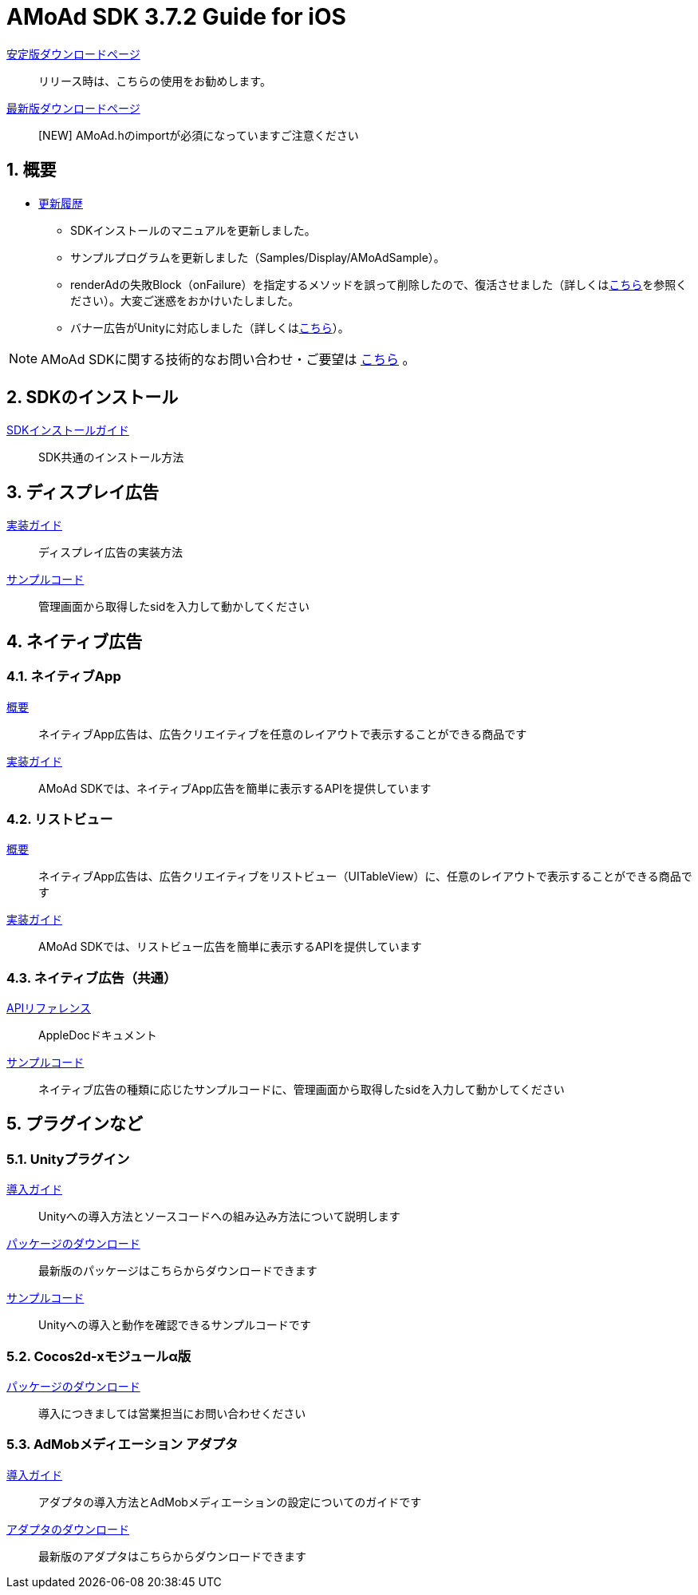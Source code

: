 :Version: 3.7.2

= AMoAd SDK {version} Guide for iOS

:numbered:
:sectnums:

link:https://github.com/amoad/amoad-ios-sdk/releases/latest[安定版ダウンロードページ] ::
リリース時は、こちらの使用をお勧めします。

link:https://github.com/amoad/amoad-ios-sdk/releases#[最新版ダウンロードページ] ::
[NEW] AMoAd.hのimportが必須になっていますご注意ください

== 概要

* link:https://github.com/amoad/amoad-ios-sdk/releases[更新履歴]
** SDKインストールのマニュアルを更新しました。
** サンプルプログラムを更新しました（Samples/Display/AMoAdSample）。
** renderAdの失敗Block（onFailure）を指定するメソッドを誤って削除したので、復活させました（詳しくはlink:Documents/Native/Guide_nativeApp.asciidoc#広告を表示する[こちら]を参照ください）。大変ご迷惑をおかけいたしました。
** バナー広告がUnityに対応しました（詳しくは<<51-unityプラグイン,こちら>>）。

NOTE: AMoAd SDKに関する技術的なお問い合わせ・ご要望は link:https://github.com/amoad/amoad-ios-sdk/issues[こちら] 。

== SDKのインストール

link:Documents/Install/Install.asciidoc[SDKインストールガイド]::
SDK共通のインストール方法

== ディスプレイ広告

link:Documents/Display/Guide.asciidoc[実装ガイド]::
ディスプレイ広告の実装方法

link:https://github.com/amoad/amoad-ios-sdk/tree/master/Samples/Display[サンプルコード]::
管理画面から取得したsidを入力して動かしてください

== ネイティブ広告

=== ネイティブApp

link:Documents/Native/Overview_nativeApp.asciidoc[概要]::
ネイティブApp広告は、広告クリエイティブを任意のレイアウトで表示することができる商品です

link:Documents/Native/Guide_nativeApp.asciidoc[実装ガイド]::
AMoAd SDKでは、ネイティブApp広告を簡単に表示するAPIを提供しています

=== リストビュー

link:Documents/Native/Overview_listView.asciidoc[概要]::
ネイティブApp広告は、広告クリエイティブをリストビュー（UITableView）に、任意のレイアウトで表示することができる商品です

link:Documents/Native/Guide_listView.asciidoc[実装ガイド]::
AMoAd SDKでは、リストビュー広告を簡単に表示するAPIを提供しています

=== ネイティブ広告（共通）

link:https://rawgit.com/amoad/amoad-ios-sdk/master/Documents/Native/appledoc/index.html[APIリファレンス]::
AppleDocドキュメント

link:https://github.com/amoad/amoad-ios-sdk/tree/master/Samples/Native[サンプルコード]:: ネイティブ広告の種類に応じたサンプルコードに、管理画面から取得したsidを入力して動かしてください

== プラグインなど
=== Unityプラグイン

link:Documents/UnityPlugin/Guide.asciidoc[導入ガイド]::
Unityへの導入方法とソースコードへの組み込み方法について説明します

link:https://github.com/amoad/amoad-ios-sdk/raw/master/UnityPlugin/AMoAdUnityPlugin.unitypackage[パッケージのダウンロード]::
最新版のパッケージはこちらからダウンロードできます

link:https://github.com/amoad/amoad-ios-sdk/blob/master/Samples/UnityPlugin[サンプルコード]::
Unityへの導入と動作を確認できるサンプルコードです

=== Cocos2d-xモジュールα版
link:https://github.com/amoad/amoad-ios-sdk/raw/master/Cocos2dxModule/AMoAdCocos2dxModule.zip[パッケージのダウンロード]:: 導入につきましては営業担当にお問い合わせください

=== AdMobメディエーション アダプタ

link:Documents/AdMobMediation/AdMobSetup.asciidoc[導入ガイド]::
アダプタの導入方法とAdMobメディエーションの設定についてのガイドです

https://github.com/amoad/amoad-ios-sdk/raw/master/AdMobMediation/libAMoAdGmAdapter.a[アダプタのダウンロード]::
最新版のアダプタはこちらからダウンロードできます
